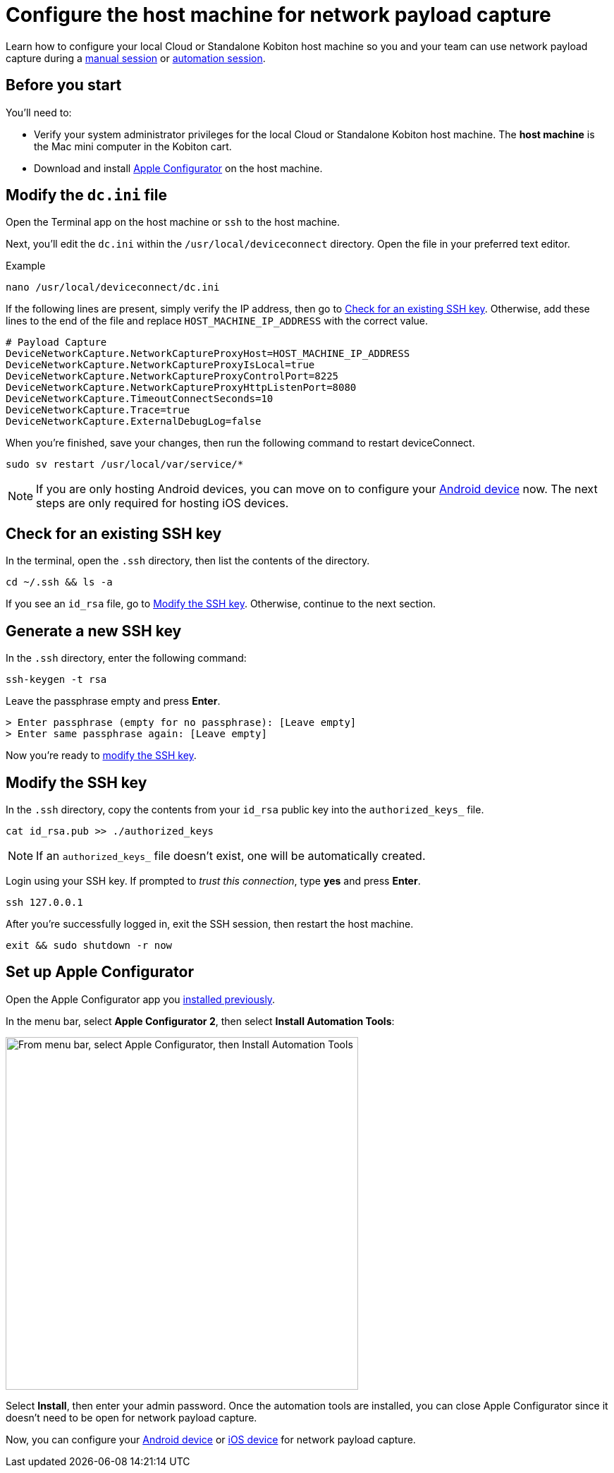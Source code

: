 = Configure the host machine for network payload capture
:navtitle: Configure the host machine

Learn how to configure your local Cloud or Standalone Kobiton host machine so you and your team can use network payload capture during a xref:manual-testing:local-devices/capture-network-payload-data.adoc[manual session] or xref:automation-testing:local-devices/capture-network-payload-data.adoc[automation session].

[#_before_you_start]
== Before you start

You'll need to:

* Verify your system administrator privileges for the local Cloud or Standalone Kobiton host machine. The *host machine* is the Mac mini computer in the Kobiton cart.
* Download and install link:https://apps.apple.com/app/id1037126344[Apple Configurator] on the host machine.

== Modify the `dc.ini` file

Open the Terminal app on the host machine or `ssh` to the host machine.

Next, you'll edit the `dc.ini` within the `/usr/local/deviceconnect` directory. Open the file in your preferred text editor.

.Example
[source,shell]
----
nano /usr/local/deviceconnect/dc.ini
----

If the following lines are present, simply verify the IP address, then go to xref:_check_for_an_existing_ssh_key[]. Otherwise, add these lines to the end of the file and replace `HOST_MACHINE_IP_ADDRESS` with the correct value.

[source,plaintext]
----
# Payload Capture
DeviceNetworkCapture.NetworkCaptureProxyHost=HOST_MACHINE_IP_ADDRESS
DeviceNetworkCapture.NetworkCaptureProxyIsLocal=true
DeviceNetworkCapture.NetworkCaptureProxyControlPort=8225
DeviceNetworkCapture.NetworkCaptureProxyHttpListenPort=8080
DeviceNetworkCapture.TimeoutConnectSeconds=10
DeviceNetworkCapture.Trace=true
DeviceNetworkCapture.ExternalDebugLog=false
----

When you're finished, save your changes, then run the following command to restart deviceConnect.

[source,shell]
----
sudo sv restart /usr/local/var/service/*
----

[NOTE]
====
If you are only hosting Android devices, you can move on to configure your xref:devices:local-devices/network-payload-capture/configure-an-android-device.adoc[Android device] now. The next steps are only required for hosting iOS devices.
====

[#_check_for_an_existing_ssh_key]
== Check for an existing SSH key

In the terminal, open the `.ssh` directory, then list the contents of the directory.

[source,shell]
----
cd ~/.ssh && ls -a
----

If you see an `id_rsa` file, go to xref:_modify_the_ssh_key[]. Otherwise, continue to the next section.

[#_generate_a_new_ssh_key]
== Generate a new SSH key

In the `.ssh` directory, enter the following command:

[source,shell]
----
ssh-keygen -t rsa
----

Leave the passphrase empty and press *Enter*.

[source,shell]
----
> Enter passphrase (empty for no passphrase): [Leave empty]
> Enter same passphrase again: [Leave empty]
----

Now you're ready to xref:_modify_the_ssh_key[modify the SSH key].

[#_modify_the_ssh_key]
== Modify the SSH key

In the `.ssh` directory, copy the contents from your `id_rsa` public key into the `authorized_keys_` file.

[source,shell]
----
cat id_rsa.pub >> ./authorized_keys
----

[NOTE]
If an `authorized_keys_` file doesn't exist, one will be automatically created.

Login using your SSH key. If prompted to _trust this connection_, type *yes* and press *Enter*.

[source,shell]
----
ssh 127.0.0.1
----

After you're successfully logged in, exit the SSH session, then restart the host machine.

[source,shell]
----
exit && sudo shutdown -r now
----

== Set up Apple Configurator

Open the Apple Configurator app you xref:_before_you_start[installed previously].

In the menu bar, select *Apple Configurator 2*, then select *Install Automation Tools*:

image:devices:apple-configurator-install-automation-tools.png[width="500", alt="From menu bar, select Apple Configurator, then Install Automation Tools"]

Select *Install*, then enter your admin password. Once the automation tools are installed, you can close Apple Configurator since it doesn't need to be open for network payload capture.

Now, you can configure your xref:devices:local-devices/network-payload-capture/configure-an-android-device.adoc[Android device] or xref:devices:local-devices/network-payload-capture/configure-an-ios-device.adoc[iOS device] for network payload capture.
